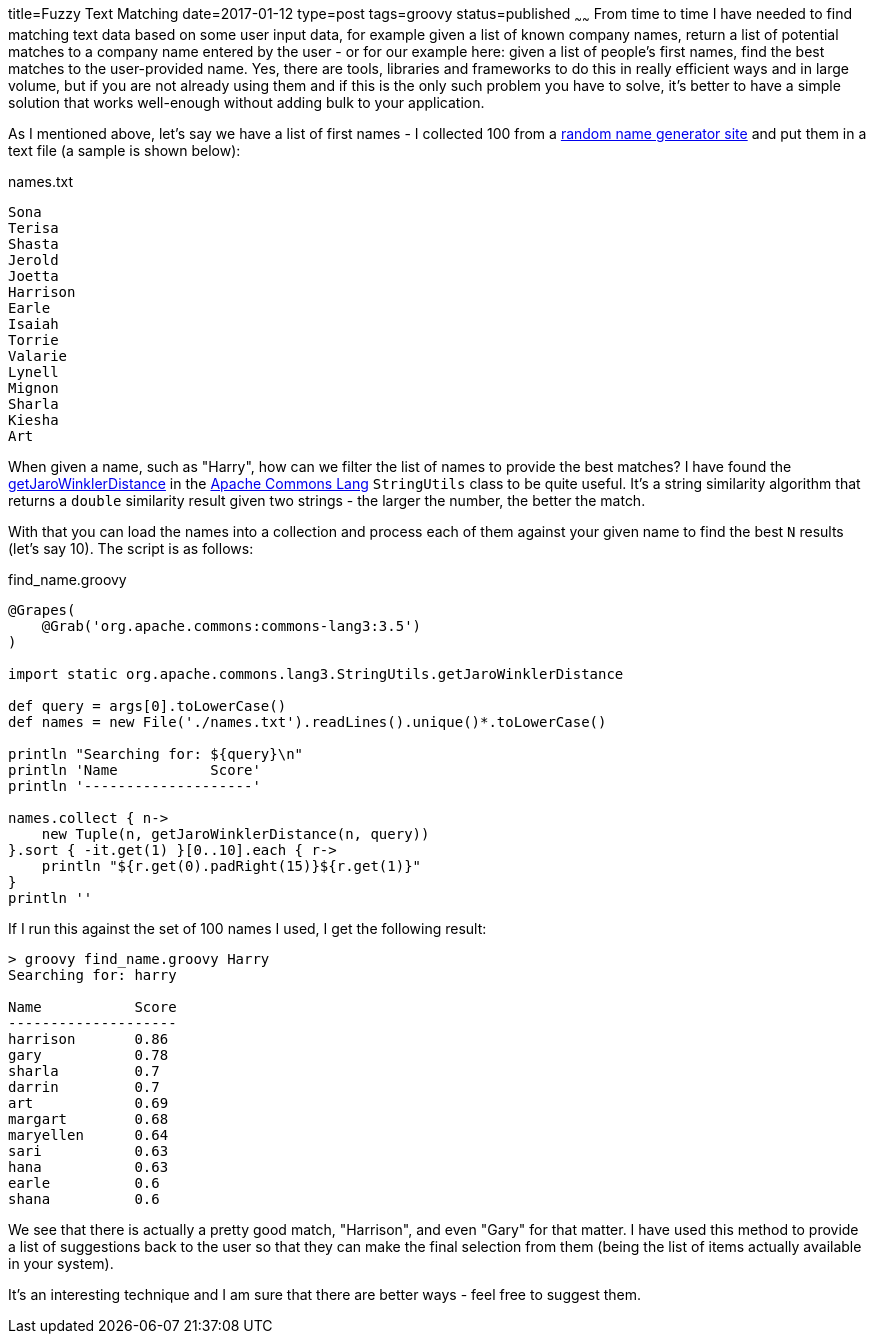 title=Fuzzy Text Matching
date=2017-01-12
type=post
tags=groovy
status=published
~~~~~~
From time to time I have needed to find matching text data based on some user input data, for example given a list of known company names, return a list of potential matches to a company name entered by the user - or for our example here: given a list of people's first names, find the best matches to the user-provided name. Yes, there are tools, libraries and frameworks to do this in really efficient ways and in large volume, but if you are not already using them and if this is the only such problem you have to solve, it's better to have a simple solution that works well-enough without adding bulk to your application.

As I mentioned above, let's say we have a list of first names - I collected 100 from a http://listofrandomnames.com/index.cfm?textarea[random name generator site] and put them in a text file (a sample is shown below):

[source,text]
.names.txt
----
Sona
Terisa
Shasta
Jerold
Joetta
Harrison
Earle
Isaiah
Torrie
Valarie
Lynell
Mignon
Sharla
Kiesha
Art
----

When given a name, such as "Harry", how can we filter the list of names to provide the best matches? I have found the http://commons.apache.org/proper/commons-lang/javadocs/api-release/org/apache/commons/lang3/StringUtils.html#getJaroWinklerDistance-java.lang.CharSequence-java.lang.CharSequence-[getJaroWinklerDistance] in the http://commons.apache.org/proper/commons-lang[Apache Commons Lang] `StringUtils` class to be quite useful. It's a string similarity algorithm that returns a `double` similarity result given two strings - the larger the number, the better the match.

With that you can load the names into a collection and process each of them against your given name to find the best `N` results (let's say 10). The script is as follows:

[source,groovy]
.find_name.groovy
----
@Grapes(
    @Grab('org.apache.commons:commons-lang3:3.5')
)

import static org.apache.commons.lang3.StringUtils.getJaroWinklerDistance

def query = args[0].toLowerCase()
def names = new File('./names.txt').readLines().unique()*.toLowerCase()

println "Searching for: ${query}\n"
println 'Name           Score'
println '--------------------'

names.collect { n->
    new Tuple(n, getJaroWinklerDistance(n, query))
}.sort { -it.get(1) }[0..10].each { r->
    println "${r.get(0).padRight(15)}${r.get(1)}"
}
println ''
----

If I run this against the set of 100 names I used, I get the following result:

----
> groovy find_name.groovy Harry
Searching for: harry

Name           Score
--------------------
harrison       0.86
gary           0.78
sharla         0.7
darrin         0.7
art            0.69
margart        0.68
maryellen      0.64
sari           0.63
hana           0.63
earle          0.6
shana          0.6
----

We see that there is actually a pretty good match, "Harrison", and even "Gary" for that matter. I have used this method to provide a list of suggestions back to the user so that they can make the final selection from them (being the list of items actually available in your system).

It's an interesting technique and I am sure that there are better ways - feel free to suggest them.
